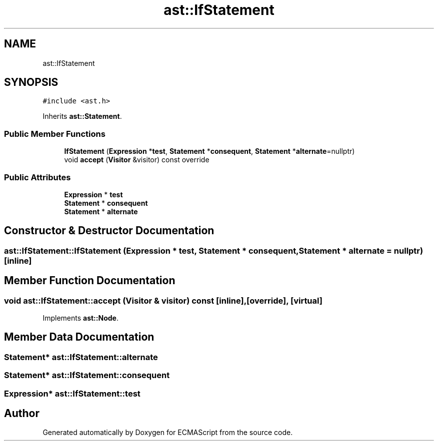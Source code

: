 .TH "ast::IfStatement" 3 "Sun Apr 30 2017" "ECMAScript" \" -*- nroff -*-
.ad l
.nh
.SH NAME
ast::IfStatement
.SH SYNOPSIS
.br
.PP
.PP
\fC#include <ast\&.h>\fP
.PP
Inherits \fBast::Statement\fP\&.
.SS "Public Member Functions"

.in +1c
.ti -1c
.RI "\fBIfStatement\fP (\fBExpression\fP *\fBtest\fP, \fBStatement\fP *\fBconsequent\fP, \fBStatement\fP *\fBalternate\fP=nullptr)"
.br
.ti -1c
.RI "void \fBaccept\fP (\fBVisitor\fP &visitor) const override"
.br
.in -1c
.SS "Public Attributes"

.in +1c
.ti -1c
.RI "\fBExpression\fP * \fBtest\fP"
.br
.ti -1c
.RI "\fBStatement\fP * \fBconsequent\fP"
.br
.ti -1c
.RI "\fBStatement\fP * \fBalternate\fP"
.br
.in -1c
.SH "Constructor & Destructor Documentation"
.PP 
.SS "ast::IfStatement::IfStatement (\fBExpression\fP * test, \fBStatement\fP * consequent, \fBStatement\fP * alternate = \fCnullptr\fP)\fC [inline]\fP"

.SH "Member Function Documentation"
.PP 
.SS "void ast::IfStatement::accept (\fBVisitor\fP & visitor) const\fC [inline]\fP, \fC [override]\fP, \fC [virtual]\fP"

.PP
Implements \fBast::Node\fP\&.
.SH "Member Data Documentation"
.PP 
.SS "\fBStatement\fP* ast::IfStatement::alternate"

.SS "\fBStatement\fP* ast::IfStatement::consequent"

.SS "\fBExpression\fP* ast::IfStatement::test"


.SH "Author"
.PP 
Generated automatically by Doxygen for ECMAScript from the source code\&.
